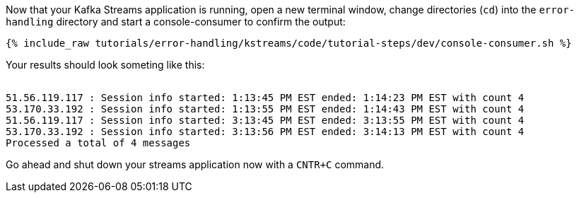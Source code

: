 ////
  This is a sample content file for how to include a console consumer to the tutorial, probably a good idea so the end user can watch the results
  of the tutorial.  Change the text as needed.

////

Now that your Kafka Streams application is running, open a new terminal window, change directories (`cd`) into the `error-handling` directory and start a console-consumer to confirm the output:

+++++
<pre class="snippet"><code class="shell">{% include_raw tutorials/error-handling/kstreams/code/tutorial-steps/dev/console-consumer.sh %}</code></pre>
+++++

Your results should look someting like this:
++++
<pre class="snippet"><code class="shell">
51.56.119.117 : Session info started: 1:13:45 PM EST ended: 1:14:23 PM EST with count 4
53.170.33.192 : Session info started: 1:13:55 PM EST ended: 1:14:43 PM EST with count 4
51.56.119.117 : Session info started: 3:13:45 PM EST ended: 3:13:55 PM EST with count 4
53.170.33.192 : Session info started: 3:13:56 PM EST ended: 3:14:13 PM EST with count 4
Processed a total of 4 messages
</code></pre>
++++


Go ahead and shut down your streams application now with a `CNTR+C` command.
